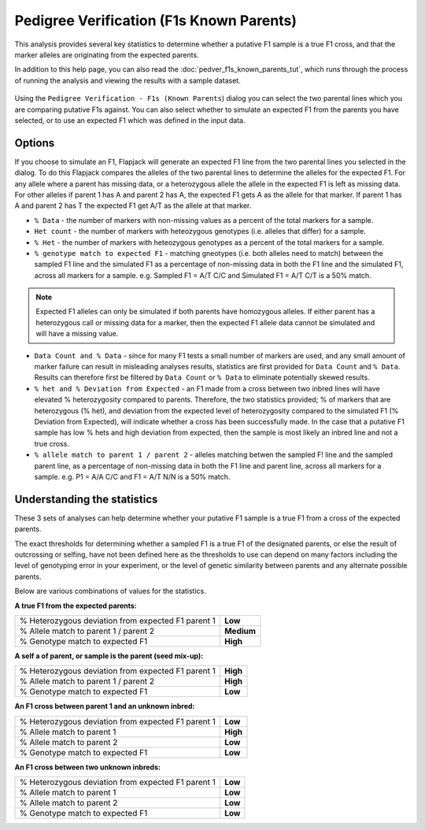 Pedigree Verification (F1s Known Parents)
=========================================

This analysis provides several key statistics to determine whether a putative F1 sample is a true F1 cross, and that the marker alleles are originating from the expected parents. 

In addition to this help page, you can also read the :doc:`pedver_f1s_known_parents_tut`, which runs through the process of running the analysis and viewing the results with a sample dataset.

 |PedVerF1sKnownParentsDialog|

Using the ``Pedigree Verification - F1s (Known Parents``) dialog you can select the two parental lines which you are comparing putative F1s against. You can also select whether to simulate an expected F1 from the parents you have selected, or to use an expected F1 which was defined in the input data.

Options
-------

If you choose to simulate an F1, Flapjack will generate an expected F1 line from the two parental lines you selected in the dialog. To do this Flapjack compares the alleles of the two parental lines to determine the alleles for the expected F1. For any allele where a parent has missing data, or a heterozygous allele the allele in the expected F1 is left as missing data. For other alleles if parent 1 has A and parent 2 has A, the expected F1 gets A as the allele for that marker. If parent 1 has A and parent 2 has T the expected F1 get A/T as the allele at that marker.



* ``% Data`` - the number of markers with non-missing values as a percent of the total markers for a sample.

* ``Het count`` - the number of markers with heteozygous genotypes (i.e. alleles that differ) for a sample.

* ``% Het`` - the number of markers with heteozygous genotypes as a percent of the total markers for a sample.

* ``% genotype match to expected F1`` - matching gneotypes (i.e. both alleles need to match) between the sampled F1 line and the simulated F1 as a percentage of non-missing data in both the F1 line and the simulated F1, across all markers for a sample. e.g. Sampled F1 = A/T C/C and Simulated F1 = A/T C/T is a 50% match.

.. note::
 Expected F1 alleles can only be simulated if both parents have homozygous alleles. If either parent has a heterozygous call or missing data for a marker, then the expected F1 allele data cannot be simulated and will have a missing value. 

* ``Data Count and % Data`` - since for many F1 tests a small number of markers are used, and any small amount of marker failure can result in misleading analyses results, statistics are first provided for ``Data Count`` and ``% Data``. Results can therefore first be filtered by ``Data Count`` or ``% Data`` to eliminate potentially skewed results.

* ``% het and % Deviation from Expected`` - an F1 made from a cross between two inbred lines will have elevated % heterozygosity compared to parents. Therefore, the two statistics provided; % of markers that are heterozygous (% het), and deviation from the expected level of heterozygosity compared to the simulated F1 (% Deviation from Expected), will indicate whether a cross has been successfully made. In the case that a putative F1 sample has low % hets and high deviation from expected, then the sample is most likely an inbred line and not a true cross.

* ``% allele match to parent 1 / parent 2`` - alleles matching betwen the sampled F! line and the sampled parent line, as a percentage of non-missing data in both the F1 line and parent line, across all markers for a sample. e.g. P1 = A/A C/C and F1 = A/T N/N is a 50% match.

Understanding the statistics
----------------------------

These 3 sets of analyses can help determine whether your putative F1 sample is a true F1 from a cross of the expected parents. 

.. warning:: 
The exact thresholds for determining whether a sampled F1 is a true F1 of the designated parents, or else the result of outcrossing or selfing, have not been defined here as the thresholds to use can depend on many factors including the level of genotyping error in your experiment, or the level of genetic similarity between parents and any alternate possible parents.


Below are various combinations of values for the statistics.

**A true F1 from the expected parents:**

+----------------------------------------------------+-----------------+
| % Heterozygous deviation from expected F1 parent 1 | **Low**         |
+----------------------------------------------------+-----------------+
| % Allele match to parent 1 / parent 2              | **Medium**      |
+----------------------------------------------------+-----------------+
| % Genotype match to expected F1                    | **High**        |
+----------------------------------------------------+-----------------+

**A self a of parent, or sample is the parent (seed mix-up):**

+----------------------------------------------------+-----------------+
| % Heterozygous deviation from expected F1 parent 1 | **High**        |
+----------------------------------------------------+-----------------+
| % Allele match to parent 1 / parent 2              | **High**        |
+----------------------------------------------------+-----------------+
| % Genotype match to expected F1                    | **Low**         |
+----------------------------------------------------+-----------------+

**An F1 cross between parent 1 and an unknown inbred:**

+----------------------------------------------------+-----------------+
| % Heterozygous deviation from expected F1 parent 1 | **Low**         |
+----------------------------------------------------+-----------------+
| % Allele match to parent 1                         | **High**        |
+----------------------------------------------------+-----------------+
| % Allele match to parent 2                         | **Low**         |
+----------------------------------------------------+-----------------+
| % Genotype match to expected F1                    | **Low**         |
+----------------------------------------------------+-----------------+

**An F1 cross between two unknown inbreds:**

+----------------------------------------------------+-----------------+
| % Heterozygous deviation from expected F1 parent 1 | **Low**         |
+----------------------------------------------------+-----------------+
| % Allele match to parent 1                         | **Low**         |
+----------------------------------------------------+-----------------+
| % Allele match to parent 2                         | **Low**         |
+----------------------------------------------------+-----------------+
| % Genotype match to expected F1                    | **Low**         |
+----------------------------------------------------+-----------------+



.. |PedVerF1sKnownParentsDialog| image:: images/PedVerF1sKnownParentsDialog.png
